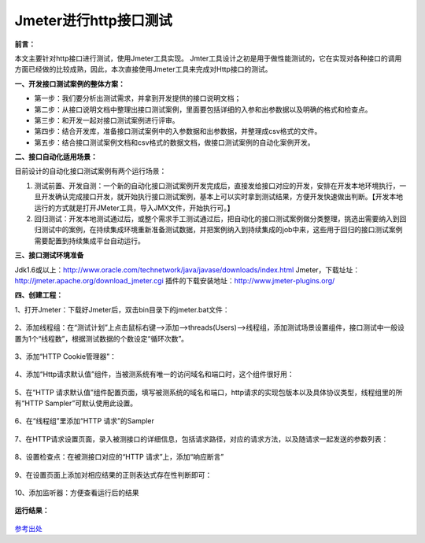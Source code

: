 Jmeter进行http接口测试
==========================================



**前言：**

本文主要针对http接口进行测试，使用Jmeter工具实现。
Jmter工具设计之初是用于做性能测试的，它在实现对各种接口的调用方面已经做的比较成熟，因此，本次直接使用Jmeter工具来完成对Http接口的测试。

**一、开发接口测试案例的整体方案：** 

* 第一步：我们要分析出测试需求，并拿到开发提供的接口说明文档；
* 第二步：从接口说明文档中整理出接口测试案例，里面要包括详细的入参和出参数据以及明确的格式和检查点。
* 第三步：和开发一起对接口测试案例进行评审。
* 第四步：结合开发库，准备接口测试案例中的入参数据和出参数据，并整理成csv格式的文件。
* 第五步：结合接口测试案例文档和csv格式的数据文档，做接口测试案例的自动化案例开发。


**二、接口自动化适用场景：**


目前设计的自动化接口测试案例有两个运行场景：

1. 测试前置、开发自测：一个新的自动化接口测试案例开发完成后，直接发给接口对应的开发，安排在开发本地环境执行，一旦开发确认完成接口开发，就开始执行接口测试案例，基本上可以实时拿到测试结果，方便开发快速做出判断。【开发本地运行的方式就是打开JMeter工具，导入JMX文件，开始执行可。】
2. 回归测试：开发本地测试通过后，或整个需求手工测试通过后，把自动化的接口测试案例做分类整理，挑选出需要纳入到回归测试中的案例，在持续集成环境重新准备测试数据，并把案例纳入到持续集成的job中来，这些用于回归的接口测试案例需要配置到持续集成平台自动运行。

**三、接口测试环境准备**


Jdk1.6或以上：http://www.oracle.com/technetwork/java/javase/downloads/index.html
Jmeter，下载址址：http://jmeter.apache.org/download_jmeter.cgi
插件的下载安装地址：http://www.jmeter-plugins.org/

**四、创建工程：**

1、打开Jmeter：下载好Jmeter后，双击bin目录下的jmeter.bat文件：

	.. figure:: /_static/jmeter/jmeter_1.jpg
	    :width: 20.0cm

2、添加线程组：在“测试计划”上点击鼠标右键-->添加-->threads(Users)-->线程组，添加测试场景设置组件，接口测试中一般设置为1个“线程数”，根据测试数据的个数设定“循环次数”。

	.. figure:: /_static/jmeter/jmeter_2.png
	    :width: 20.0cm

3、添加“HTTP Cookie管理器”：

	.. figure:: /_static/jmeter/jmeter_3.png
	    :width: 20.0cm

4、添加“Http请求默认值”组件，当被测系统有唯一的访问域名和端口时，这个组件很好用：

	.. figure:: /_static/jmeter/jmeter_4.png
	    :width: 20.0cm

5、在“HTTP 请求默认值”组件配置页面，填写被测系统的域名和端口，http请求的实现包版本以及具体协议类型，线程组里的所有“HTTP Sampler”可默认使用此设置。

	.. figure:: /_static/jmeter/jmeter_5.jpg
	    :width: 20.0cm

6、在“线程组”里添加“HTTP 请求”的Sampler

	.. figure:: /_static/jmeter/jmeter_6.png
	    :width: 20.0cm

7、在HTTP请求设置页面，录入被测接口的详细信息，包括请求路径，对应的请求方法，以及随请求一起发送的参数列表：

	.. figure:: /_static/jmeter/jmeter_7.jpg
	    :width: 20.0cm

8、设置检查点：在被测接口对应的“HTTP 请求”上，添加“响应断言”


	.. figure:: /_static/jmeter/jmeter_8.png
	    :width: 20.0cm

9、在设置页面上添加对相应结果的正则表达式存在性判断即可：

	.. figure:: /_static/jmeter/jmeter_9.jpg
	    :width: 20.0cm

10、添加监听器：方便查看运行后的结果

	.. figure:: /_static/jmeter/jmeter_10.png
	    :width: 20.0cm

**运行结果：**

	.. figure:: /_static/jmeter/jmeter_11.jpg
	    :width: 20.0cm



`参考出处 <http://www.cnblogs.com/puresoul/p/5092628.html>`_ 